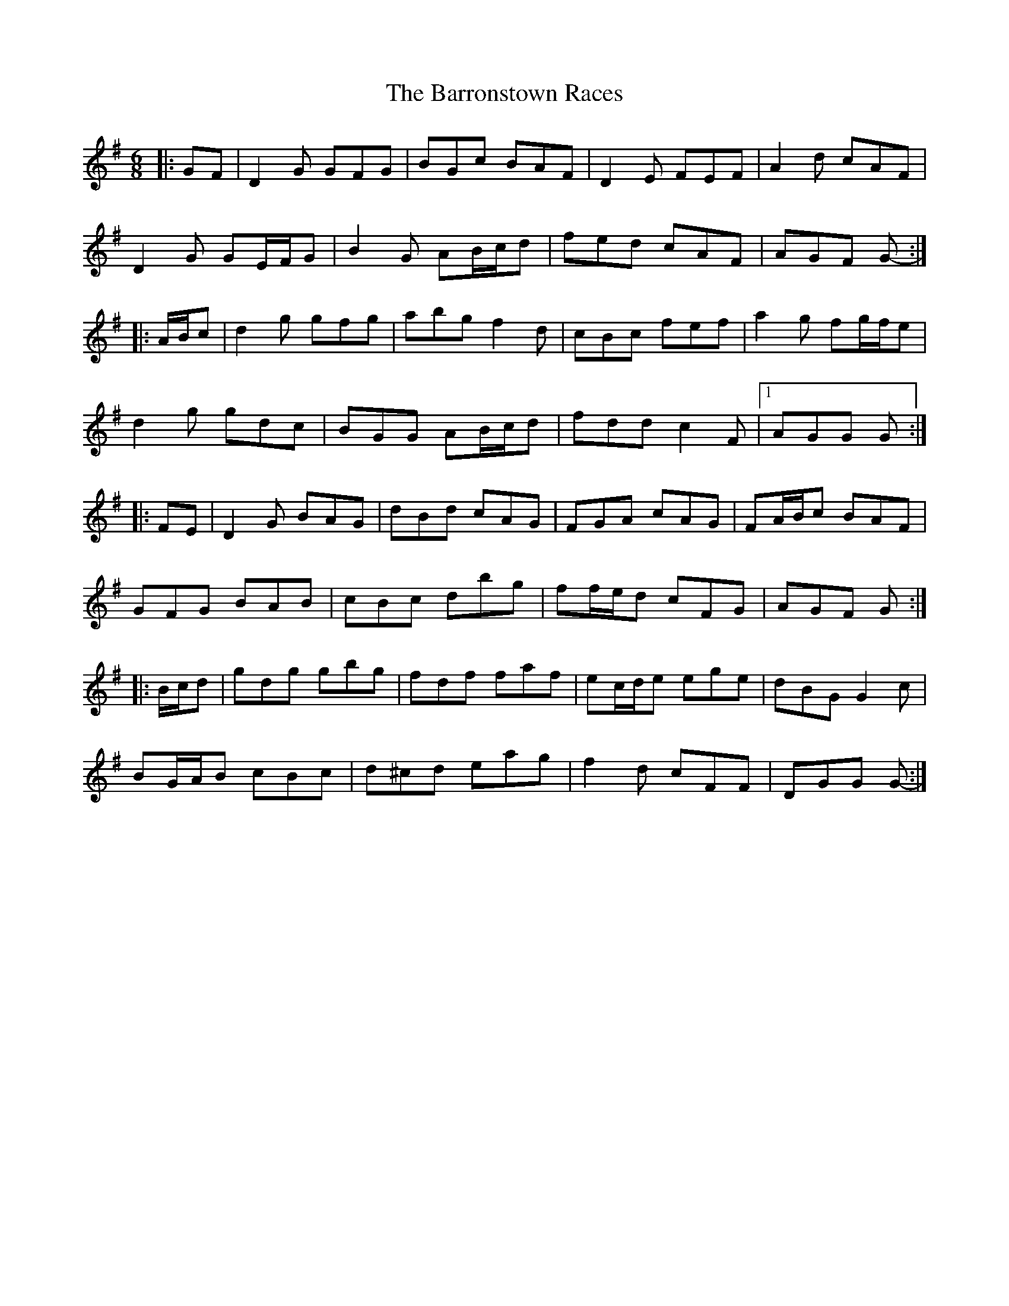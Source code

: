 X: 2950
T: Barronstown Races, The
R: jig
M: 6/8
K: Gmajor
|:GF|D2 G GFG|BGc BAF|D2 E FEF|A2 d cAF|
D2 G GE/F/G|B2 G AB/c/d|fed cAF|AGF G-:|
|:A/B/c|d2 g gfg|abg f2 d|cBc fef|a2 g fg/f/e|
d2 g gdc|BGG AB/c/d|fdd c2 F|1 AGG G:|
|:FE|D2 G BAG|dBd cAG|FGA cAG|FA/B/c BAF|
GFG BAB|cBc dbg|ff/e/d cFG|AGF G:|
|:B/c/d|gdg gbg|fdf faf|ec/d/e ege|dBG G2 c|
BG/A/B cBc|d^cd eag|f2 d cFF|DGG G-:|

